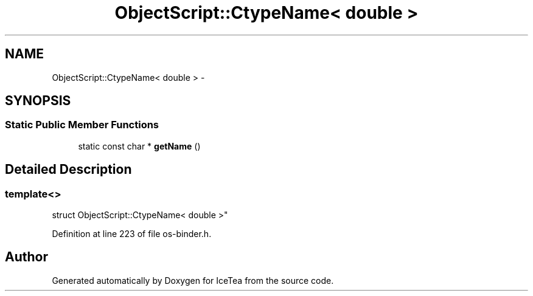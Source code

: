 .TH "ObjectScript::CtypeName< double >" 3 "Sat Mar 26 2016" "IceTea" \" -*- nroff -*-
.ad l
.nh
.SH NAME
ObjectScript::CtypeName< double > \- 
.SH SYNOPSIS
.br
.PP
.SS "Static Public Member Functions"

.in +1c
.ti -1c
.RI "static const char * \fBgetName\fP ()"
.br
.in -1c
.SH "Detailed Description"
.PP 

.SS "template<>
.br
struct ObjectScript::CtypeName< double >"

.PP
Definition at line 223 of file os\-binder\&.h\&.

.SH "Author"
.PP 
Generated automatically by Doxygen for IceTea from the source code\&.
